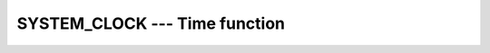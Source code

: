 ..
  Copyright 1988-2022 Free Software Foundation, Inc.
  This is part of the GCC manual.
  For copying conditions, see the copyright.rst file.

.. index:: SYSTEM_CLOCK, time, clock ticks, clock ticks

.. _system_clock:

SYSTEM_CLOCK --- Time function
******************************

.. function:: SYSTEM_CLOCK(COUNT, COUNT_RATE, COUNT_MAX)

  Determines the :samp:`{COUNT}` of a processor clock since an unspecified
  time in the past modulo :samp:`{COUNT_MAX}`, :samp:`{COUNT_RATE}` determines
  the number of clock ticks per second.  If the platform supports a
  monotonic clock, that clock is used and can, depending on the platform
  clock implementation, provide up to nanosecond resolution.  If a
  monotonic clock is not available, the implementation falls back to a
  realtime clock.

  :param COUNT:
    (Optional) shall be a scalar of type
    ``INTEGER`` with ``INTENT(OUT)``.

  :param COUNT_RATE:
    (Optional) shall be a scalar of type
    ``INTEGER`` or ``REAL``, with ``INTENT(OUT)``.

  :param COUNT_MAX:
    (Optional) shall be a scalar of type
    ``INTEGER`` with ``INTENT(OUT)``.

  Standard:
    Fortran 90 and later

  Class:
    Subroutine

  Syntax:
    .. code-block:: fortran

      CALL SYSTEM_CLOCK([COUNT, COUNT_RATE, COUNT_MAX])

  Example:
    .. code-block:: fortran

      PROGRAM test_system_clock
        INTEGER :: count, count_rate, count_max
        CALL SYSTEM_CLOCK(count, count_rate, count_max)
        WRITE(*,*) count, count_rate, count_max
      END PROGRAM

  See also:
    :ref:`DATE_AND_TIME`,
    :ref:`CPU_TIME`